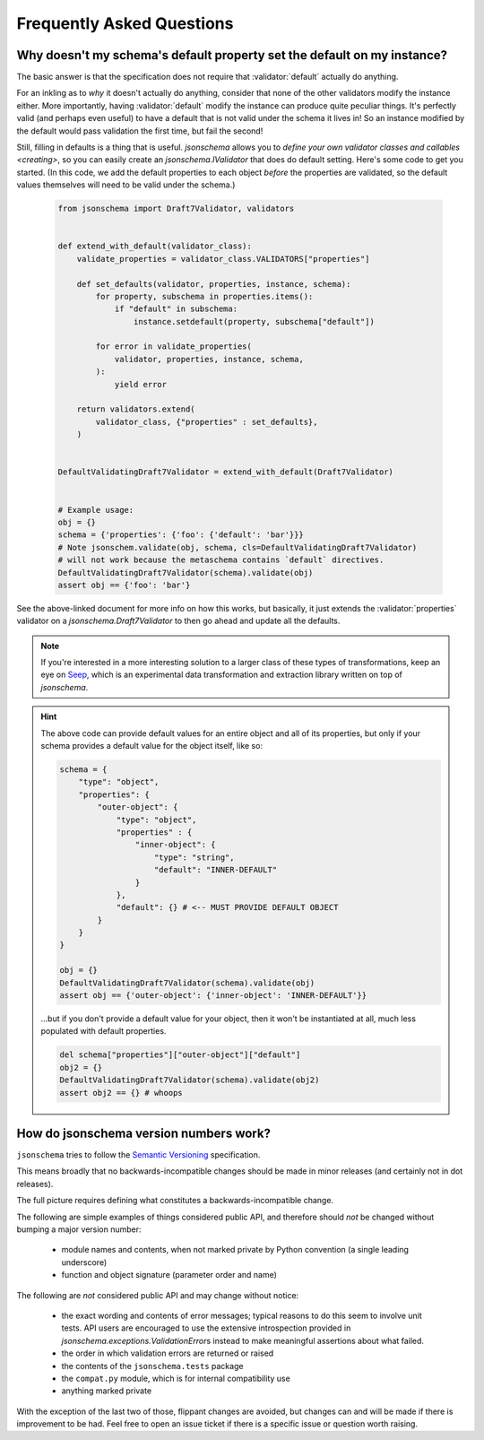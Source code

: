 ==========================
Frequently Asked Questions
==========================


Why doesn't my schema's default property set the default on my instance?
------------------------------------------------------------------------

The basic answer is that the specification does not require that
:validator:`default` actually do anything.

For an inkling as to *why* it doesn't actually do anything, consider
that none of the other validators modify the instance either. More
importantly, having :validator:`default` modify the instance can produce
quite peculiar things. It's perfectly valid (and perhaps even useful)
to have a default that is not valid under the schema it lives in! So an
instance modified by the default would pass validation the first time,
but fail the second!

Still, filling in defaults is a thing that is useful. `jsonschema`
allows you to `define your own validator classes and callables
<creating>`, so you can easily create an `jsonschema.IValidator` that
does do default setting. Here's some code to get you started. (In
this code, we add the default properties to each object *before* the
properties are validated, so the default values themselves will need to
be valid under the schema.)

    .. code-block:: python

        from jsonschema import Draft7Validator, validators


        def extend_with_default(validator_class):
            validate_properties = validator_class.VALIDATORS["properties"]

            def set_defaults(validator, properties, instance, schema):
                for property, subschema in properties.items():
                    if "default" in subschema:
                        instance.setdefault(property, subschema["default"])

                for error in validate_properties(
                    validator, properties, instance, schema,
                ):
                    yield error

            return validators.extend(
                validator_class, {"properties" : set_defaults},
            )


        DefaultValidatingDraft7Validator = extend_with_default(Draft7Validator)


        # Example usage:
        obj = {}
        schema = {'properties': {'foo': {'default': 'bar'}}}
        # Note jsonschem.validate(obj, schema, cls=DefaultValidatingDraft7Validator)
        # will not work because the metaschema contains `default` directives.
        DefaultValidatingDraft7Validator(schema).validate(obj)
        assert obj == {'foo': 'bar'}


See the above-linked document for more info on how this works, but
basically, it just extends the :validator:`properties` validator on
a `jsonschema.Draft7Validator` to then go ahead and update all the
defaults.

.. note::

    If you're interested in a more interesting solution to a larger
    class of these types of transformations, keep an eye on `Seep
    <https://github.com/Julian/Seep>`_, which is an experimental
    data transformation and extraction library written on top of
    `jsonschema`.


.. hint::

    The above code can provide default values for an entire object and
    all of its properties, but only if your schema provides a default
    value for the object itself, like so:

    .. code-block:: python

        schema = {
            "type": "object",
            "properties": {
                "outer-object": {
                    "type": "object",
                    "properties" : {
                        "inner-object": {
                            "type": "string",
                            "default": "INNER-DEFAULT"
                        }
                    },
                    "default": {} # <-- MUST PROVIDE DEFAULT OBJECT
                }
            }
        }

        obj = {}
        DefaultValidatingDraft7Validator(schema).validate(obj)
        assert obj == {'outer-object': {'inner-object': 'INNER-DEFAULT'}}

    ...but if you don't provide a default value for your object, then
    it won't be instantiated at all, much less populated with default
    properties.

    .. code-block:: python

        del schema["properties"]["outer-object"]["default"]
        obj2 = {}
        DefaultValidatingDraft7Validator(schema).validate(obj2)
        assert obj2 == {} # whoops


How do jsonschema version numbers work?
---------------------------------------

``jsonschema`` tries to follow the `Semantic Versioning
<https://semver.org/>`_ specification.

This means broadly that no backwards-incompatible changes should be made
in minor releases (and certainly not in dot releases).

The full picture requires defining what constitutes a
backwards-incompatible change.

The following are simple examples of things considered public API,
and therefore should *not* be changed without bumping a major version
number:

    * module names and contents, when not marked private by Python
      convention (a single leading underscore)

    * function and object signature (parameter order and name)

The following are *not* considered public API and may change without
notice:

    * the exact wording and contents of error messages; typical
      reasons to do this seem to involve unit tests. API users are
      encouraged to use the extensive introspection provided in
      `jsonschema.exceptions.ValidationError`\s instead to make meaningful
      assertions about what failed.

    * the order in which validation errors are returned or raised

    * the contents of the ``jsonschema.tests`` package

    * the ``compat.py`` module, which is for internal compatibility use

    * anything marked private

With the exception of the last two of those, flippant changes are
avoided, but changes can and will be made if there is improvement to be
had. Feel free to open an issue ticket if there is a specific issue or
question worth raising.
